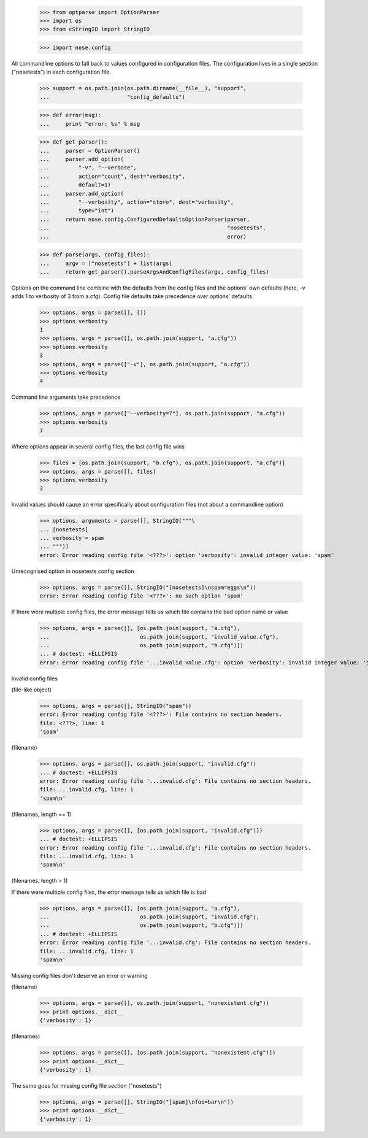     >>> from optparse import OptionParser
    >>> import os
    >>> from cStringIO import StringIO

    >>> import nose.config

All commandline options to fall back to values configured in
configuration files.  The configuration lives in a single section
("nosetests") in each configuration file.

    >>> support = os.path.join(os.path.dirname(__file__), "support",
    ...                        "config_defaults")

    >>> def error(msg):
    ...     print "error: %s" % msg

    >>> def get_parser():
    ...     parser = OptionParser()
    ...     parser.add_option(
    ...         "-v", "--verbose",
    ...         action="count", dest="verbosity",
    ...         default=1)
    ...     parser.add_option(
    ...         "--verbosity", action="store", dest="verbosity",
    ...         type="int")
    ...     return nose.config.ConfiguredDefaultsOptionParser(parser,
    ...                                                       "nosetests",
    ...                                                       error)

    >>> def parse(args, config_files):
    ...     argv = ["nosetests"] + list(args)
    ...     return get_parser().parseArgsAndConfigFiles(argv, config_files)


Options on the command line combine with the defaults from the config
files and the options' own defaults (here, -v adds 1 to verbosity of 3
from a.cfg).  Config file defaults take precedence over options'
defaults.

    >>> options, args = parse([], [])
    >>> options.verbosity
    1
    >>> options, args = parse([], os.path.join(support, "a.cfg"))
    >>> options.verbosity
    3
    >>> options, args = parse(["-v"], os.path.join(support, "a.cfg"))
    >>> options.verbosity
    4

Command line arguments take precedence

    >>> options, args = parse(["--verbosity=7"], os.path.join(support, "a.cfg"))
    >>> options.verbosity
    7

Where options appear in several config files, the last config file wins

    >>> files = [os.path.join(support, "b.cfg"), os.path.join(support, "a.cfg")]
    >>> options, args = parse([], files)
    >>> options.verbosity
    3


Invalid values should cause an error specifically about configuration
files (not about a commandline option)

    >>> options, arguments = parse([], StringIO("""\
    ... [nosetests]
    ... verbosity = spam
    ... """))
    error: Error reading config file '<???>': option 'verbosity': invalid integer value: 'spam'

Unrecognised option in nosetests config section

    >>> options, args = parse([], StringIO("[nosetests]\nspam=eggs\n"))
    error: Error reading config file '<???>': no such option 'spam'

If there were multiple config files, the error message tells us which
file contains the bad option name or value

    >>> options, args = parse([], [os.path.join(support, "a.cfg"),
    ...                            os.path.join(support, "invalid_value.cfg"),
    ...                            os.path.join(support, "b.cfg")])
    ... # doctest: +ELLIPSIS
    error: Error reading config file '...invalid_value.cfg': option 'verbosity': invalid integer value: 'spam'


Invalid config files

(file-like object)

    >>> options, args = parse([], StringIO("spam"))
    error: Error reading config file '<???>': File contains no section headers.
    file: <???>, line: 1
    'spam'

(filename)

    >>> options, args = parse([], os.path.join(support, "invalid.cfg"))
    ... # doctest: +ELLIPSIS
    error: Error reading config file '...invalid.cfg': File contains no section headers.
    file: ...invalid.cfg, line: 1
    'spam\n'

(filenames, length == 1)

    >>> options, args = parse([], [os.path.join(support, "invalid.cfg")])
    ... # doctest: +ELLIPSIS
    error: Error reading config file '...invalid.cfg': File contains no section headers.
    file: ...invalid.cfg, line: 1
    'spam\n'

(filenames, length > 1)

If there were multiple config files, the error message tells us which
file is bad

    >>> options, args = parse([], [os.path.join(support, "a.cfg"),
    ...                            os.path.join(support, "invalid.cfg"),
    ...                            os.path.join(support, "b.cfg")])
    ... # doctest: +ELLIPSIS
    error: Error reading config file '...invalid.cfg': File contains no section headers.
    file: ...invalid.cfg, line: 1
    'spam\n'


Missing config files don't deserve an error or warning

(filename)

    >>> options, args = parse([], os.path.join(support, "nonexistent.cfg"))
    >>> print options.__dict__
    {'verbosity': 1}

(filenames)

    >>> options, args = parse([], [os.path.join(support, "nonexistent.cfg")])
    >>> print options.__dict__
    {'verbosity': 1}


The same goes for missing config file section ("nosetests")

    >>> options, args = parse([], StringIO("[spam]\nfoo=bar\n"))
    >>> print options.__dict__
    {'verbosity': 1}
